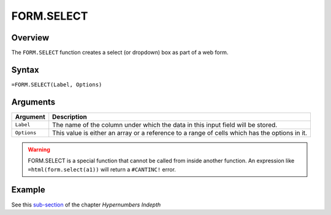 ===========
FORM.SELECT
===========

Overview
--------

The ``FORM.SELECT`` function creates a select (or dropdown) box as part of a web form.

Syntax
------

``=FORM.SELECT(Label, Options)``

Arguments
---------

====================  =========================================================
Argument              Description
====================  =========================================================
``Label``             The name of the column under which the data in this input
                      field will be stored.

``Options``           This value is either an array or a
                      reference to a range of cells which has the options in
                      it.
====================  =========================================================

.. warning:: FORM.SELECT is a special function that cannot be called from inside another function. An expression like ``=html(form.select(a1))`` will return a ``#CANTINC!`` error.


Example
-------

See this `sub-section`_ of the chapter *Hypernumbers Indepth*

.. _sub-section: ../../indepth/making-forms.html

